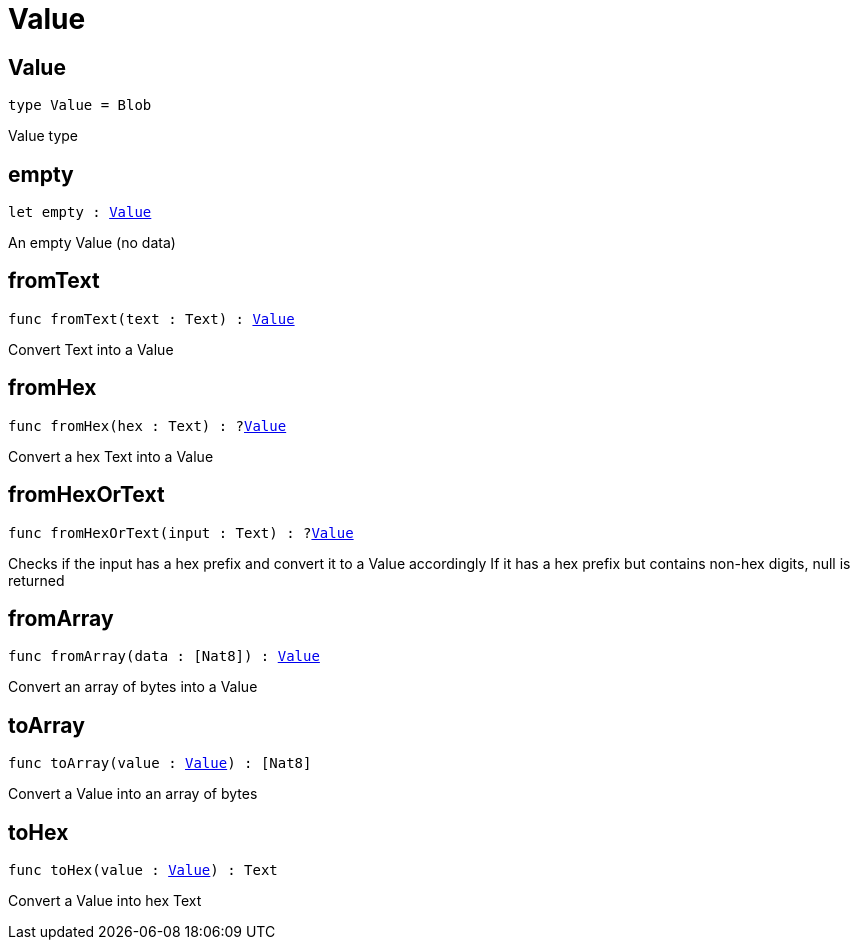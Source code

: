 [[module.Value]]
= Value

[[type.Value]]
== Value

[source.no-repl,motoko,subs=+macros]
----
type Value = Blob
----

Value type

[[empty]]
== empty

[source.no-repl,motoko,subs=+macros]
----
let empty : xref:#type.Value[Value]
----

An empty Value (no data)

[[fromText]]
== fromText

[source.no-repl,motoko,subs=+macros]
----
func fromText(text : Text) : xref:#type.Value[Value]
----

Convert Text into a Value

[[fromHex]]
== fromHex

[source.no-repl,motoko,subs=+macros]
----
func fromHex(hex : Text) : ?xref:#type.Value[Value]
----

Convert a hex Text into a Value

[[fromHexOrText]]
== fromHexOrText

[source.no-repl,motoko,subs=+macros]
----
func fromHexOrText(input : Text) : ?xref:#type.Value[Value]
----

Checks if the input has a hex prefix and convert it to a Value accordingly
If it has a hex prefix but contains non-hex digits, null is returned

[[fromArray]]
== fromArray

[source.no-repl,motoko,subs=+macros]
----
func fromArray(data : pass:[[]Nat8pass:[]]) : xref:#type.Value[Value]
----

Convert an array of bytes into a Value

[[toArray]]
== toArray

[source.no-repl,motoko,subs=+macros]
----
func toArray(value : xref:#type.Value[Value]) : pass:[[]Nat8pass:[]]
----

Convert a Value into an array of bytes

[[toHex]]
== toHex

[source.no-repl,motoko,subs=+macros]
----
func toHex(value : xref:#type.Value[Value]) : Text
----

Convert a Value into hex Text

